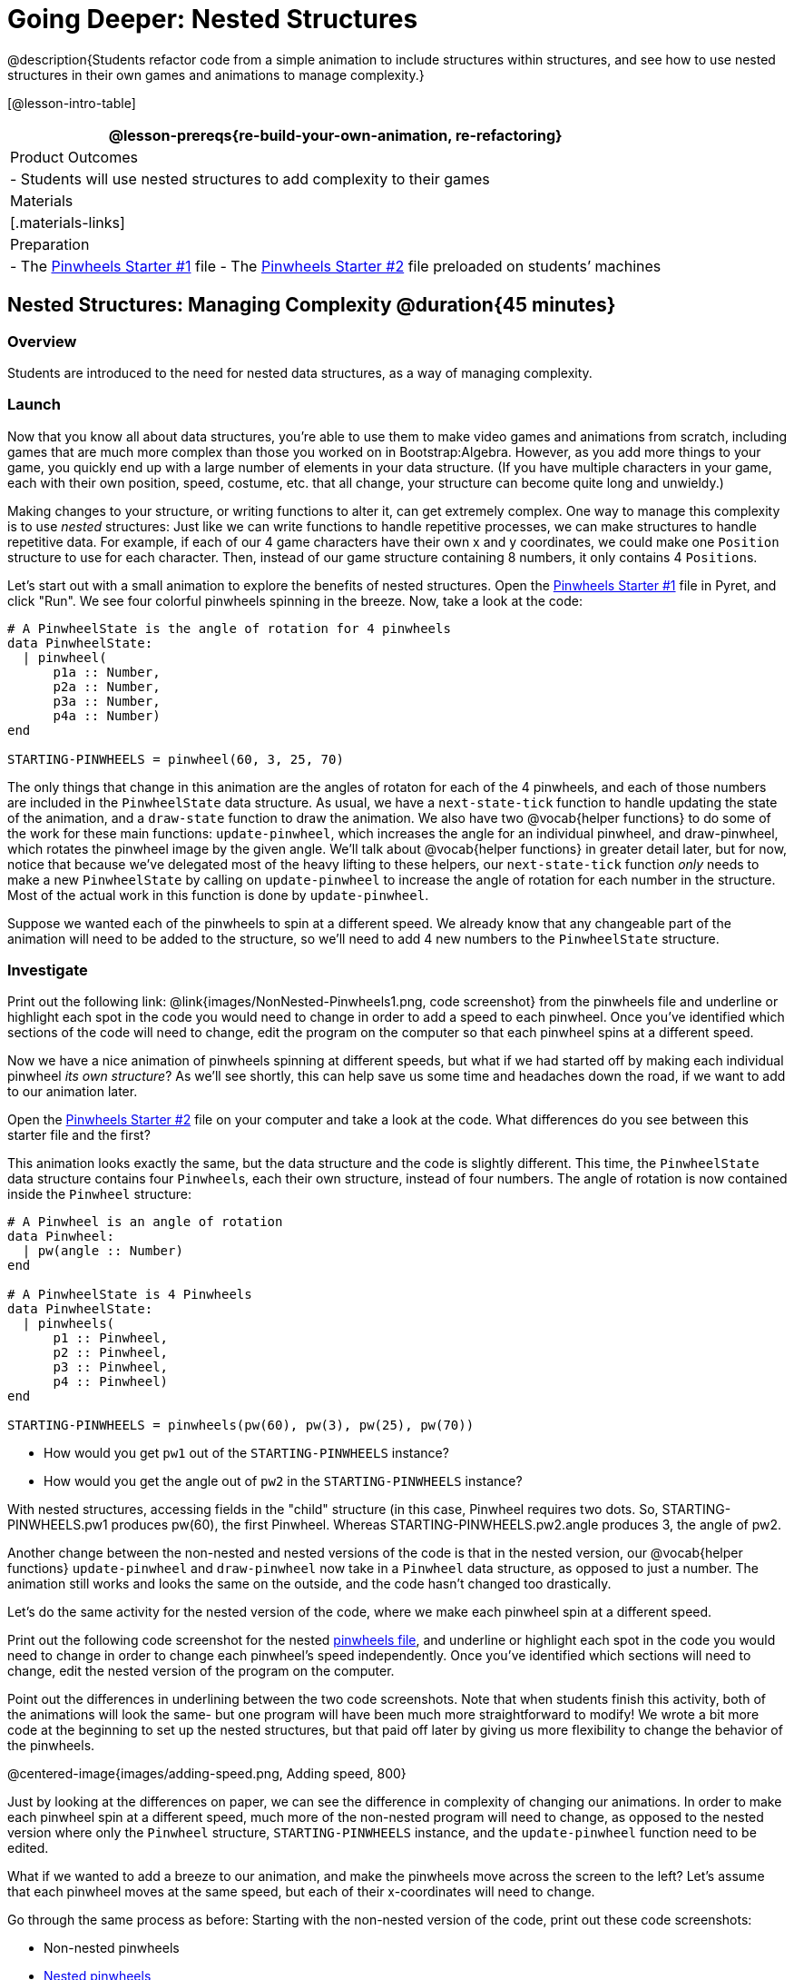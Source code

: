= Going Deeper: Nested Structures

@description{Students refactor code from a simple animation to include structures within structures, and see how to use nested structures in their own games and animations to manage complexity.}

[@lesson-intro-table]
|===
@lesson-prereqs{re-build-your-own-animation, re-refactoring}

| Product Outcomes
|
- Students will use nested structures to add complexity to their games

| Materials
|[.materials-links]

| Preparation
|
- The https://code.pyret.org/editor#share=0B9rKDmABYlJVMjF3OU83dGtaVTQ&v=a49eb01[Pinwheels Starter #1] file
- The https://code.pyret.org/editor#share=0B9rKDmABYlJVcFFCeDlnTm4zSGM&v=a49eb01[Pinwheels Starter #2] file preloaded on students’ machines


|===

== Nested Structures: Managing Complexity  @duration{45 minutes}

=== Overview
Students are introduced to the need for nested data structures, as a way of managing complexity.

=== Launch
Now that you know all about data structures, you’re able to use them to make video games and animations from scratch, including games that are much more complex than those you worked on in Bootstrap:Algebra. However, as you add more things to your game, you quickly end up with a large number of elements in your data structure. (If you have multiple characters in your game, each with their own position, speed, costume, etc. that all change, your structure can become quite long and unwieldy.)

Making changes to your structure, or writing functions to alter it, can get extremely complex. One way to manage this complexity is to use _nested_ structures: Just like we can write functions to handle repetitive processes, we can make structures to handle repetitive data. For example, if each of our 4 game characters have their own x and y coordinates, we could make one `Position` structure to use for each character. Then, instead of our game structure containing 8 numbers, it only contains 4 ``Position``s.

Let’s start out with a small animation to explore the benefits of nested structures. Open the https://code.pyret.org/editor#share=0B9rKDmABYlJVMjF3OU83dGtaVTQ&v=a49eb01[Pinwheels Starter #1] file in Pyret, and click "Run". We see four colorful pinwheels spinning in the breeze. Now, take a look at the code:

----
# A PinwheelState is the angle of rotation for 4 pinwheels
data PinwheelState:
  | pinwheel(
      p1a :: Number,
      p2a :: Number,
      p3a :: Number,
      p4a :: Number)
end

STARTING-PINWHEELS = pinwheel(60, 3, 25, 70)
----

The only things that change in this animation are the angles of rotaton for each of the 4 pinwheels, and each of those numbers are included in the `PinwheelState` data structure. As usual, we have a `next-state-tick` function to handle updating the state of the animation, and a `draw-state` function to draw the animation. We also have two @vocab{helper functions} to do some of the work for these main functions: `update-pinwheel`, which increases the angle for an individual pinwheel, and draw-pinwheel, which rotates the pinwheel image by the given angle. We’ll talk about @vocab{helper functions} in greater detail later, but for now, notice that because we’ve delegated most of the heavy lifting to these helpers, our `next-state-tick` function _only_ needs to make a new `PinwheelState` by calling on `update-pinwheel` to increase the angle of rotation for each number in the structure. Most of the actual work in this function is done by `update-pinwheel`.

Suppose we wanted each of the pinwheels to spin at a different speed. We already know that any changeable part of the animation will need to be added to the structure, so we’ll need to add 4 new numbers to the `PinwheelState` structure.

=== Investigate
[.lesson-instruction]
Print out the following link: @link{images/NonNested-Pinwheels1.png, code screenshot} from the pinwheels file and underline or highlight each spot in the code you would need to change in order to add a speed to each pinwheel. Once you’ve identified which sections of the code will need to change, edit the program on the computer so that each pinwheel spins at a different speed.

Now we have a nice animation of pinwheels spinning at different speeds, but what if we had started off by making each individual pinwheel _its own structure_? As we’ll see shortly, this can help save us some time and headaches down the road, if we want to add to our animation later.

[.lesson-instruction]
Open the https://code.pyret.org/editor#share=0B9rKDmABYlJVcFFCeDlnTm4zSGM&v=a49eb01[Pinwheels Starter #2] file on your computer and take a look at the code. What differences do you see between this starter file and the first?

This animation looks exactly the same, but the data structure and the code is slightly different. This time, the `PinwheelState` data structure contains four ``Pinwheel``s, each their own structure, instead of four numbers. The angle of rotation is now contained inside the `Pinwheel` structure:

----
# A Pinwheel is an angle of rotation
data Pinwheel:
  | pw(angle :: Number)
end

# A PinwheelState is 4 Pinwheels
data PinwheelState:
  | pinwheels(
      p1 :: Pinwheel,
      p2 :: Pinwheel,
      p3 :: Pinwheel,
      p4 :: Pinwheel)
end

STARTING-PINWHEELS = pinwheels(pw(60), pw(3), pw(25), pw(70))
----

[.lesson-instruction]
--
- How would you get `pw1` out of the `STARTING-PINWHEELS` instance?
- How would you get the angle out of `pw2` in the `STARTING-PINWHEELS` instance?
--

With nested structures, accessing fields in the "child" structure (in this case, Pinwheel requires two dots. So, STARTING-PINWHEELS.pw1 produces pw(60), the first Pinwheel. Whereas STARTING-PINWHEELS.pw2.angle produces 3, the angle of pw2.

Another change between the non-nested and nested versions of the code is that in the nested version, our @vocab{helper functions} `update-pinwheel` and `draw-pinwheel` now take in a `Pinwheel` data structure, as opposed to just a number. The animation still works and looks the same on the outside, and the code hasn’t changed too drastically.

Let’s do the same activity for the nested version of the code, where we make each pinwheel spin at a different speed.

[.lesson-instruction]
Print out the following code screenshot for the nested link:images/Nested-Pinwheels1.png[pinwheels file], and underline or highlight each spot in the code you would need to change in order to change each pinwheel’s speed independently. Once you’ve identified which sections will need to change, edit the nested version of the program on the computer.

Point out the differences in underlining between the two code screenshots. Note that when students finish this activity, both of the animations will look the same- but one program will have been much more straightforward to modify! We wrote a bit more code at the beginning to set up the nested structures, but that paid off later by giving us more flexibility to change the behavior of the pinwheels.

@centered-image{images/adding-speed.png, Adding speed, 800}

Just by looking at the differences on paper, we can see the difference in complexity of changing our animations. In order to make each pinwheel spin at a different speed, much more of the non-nested program will need to change, as opposed to the nested version where only the `Pinwheel` structure, `STARTING-PINWHEELS` instance, and the `update-pinwheel` function need to be edited.

What if we wanted to add a breeze to our animation, and make the pinwheels move across the screen to the left? Let’s assume that each pinwheel moves at the same speed, but each of their x-coordinates will need to change.

[.lesson-instruction]
--
Go through the same process as before: Starting with the non-nested version of the code, print out these code screenshots:

//non-nested png missing

- Non-nested pinwheels
- link:images/Nested-Pinwheels2.png[Nested pinwheels]

and underline or highlight the places in the code you would need to edit in order to change the x-coordinates of each pinwheel. Do this for both the nested and non-nested versions of the animation.
--

////
Optonal: For practice, have students make this change in both programs on the computer. Have them pay special attention to their helper functions- will they be able to use the existing update-pinwheel in the non-nested version of the animation?
////

@centered-image{images/adding-x-coordinates.png, Adding x-coordinates, 800}

As before, we end up underlining, and needing to change _much_ more of the code in the non-nested version of the animation. We also may realize something important about the non-nested code: if both a pinwheel’s angle of rotation _and_ its x-coordinate are changing, we’re no longer able to use our `update-pinwheel` @vocab{helper function}. Previously, this function consumed an angle and speed, and added these numbers together to produce the new angle. However, since functions can only return one thing at a time, we can’t use this function to produce the updated angle and updated x-coordinate. Instead, the work of decreasing the x-coordinate must be done inside `next-state-tick`. Writing that code is nothing new, but wouldn’t it be nice to leave `next-state-tick` alone, and update each pinwheel individually inside the @vocab{helper function}?

////
For reference, the complete code for the nested and non-nested versions of the pinwheels file including speed can be found here:

Non-nested Pinwheels+Speed
Nested Pinwheels+Speed
////

=== Synthesize
Compare the updating functions for the non-nested version of the code:

----
# update-pinwheel :: Number, Number -> Number
fun update-pinwheel(angle, speed):
  angle + speed
end

# next-state-tick :: PinwheelState -> PinwheelState
fun next-state-tick(ps):
  pinwheel(
    update-pinwheel(ps.p1a, ps.p1speed),
    ps.p1speed,
    ps.p1x - 5,
    update-pinwheel(ps.p2a, ps.p2speed),
    ps.p2speed,
    ps.p2x - 5,
    update-pinwheel(ps.p3a, ps.p3speed),
    ps.p3speed,
    ps.p3x - 5,
    update-pinwheel(ps.p4a, ps.p4speed),
    ps.p4speed,
    ps.p4x - 5)
end

And the nested version:
# update-pinwheel :: Pinwheel -> Pinwheel
fun update-pinwheel(p):
  pw(p.angle + p.speed, p.speed, p.x - 5)
end

# next-state-tick :: PinwheelState -> PinwheelState
fun next-state-tick(ps):
  pinwheels(
    update-pinwheel(ps.p1),
    update-pinwheel(ps.p2),
    update-pinwheel(ps.p3),
    update-pinwheel(ps.p4))
end
----

Not only is the version which uses nested structures much shorter, it’s also much more _readable_. Using a nested structure affords us a unique opportunity for abstraction. If each pinwheel moves the same way, we can use one @vocab{helper function} on all of them, each time consuming a pinwheel and producing the updated pinwheel. This way the only function that needs to change is the one which addresses the "child" structure (in this case, `update-pinwheel`, which consumes a `Pinwheel`), and the function `next-state-tick`, which consumes the "parent" structure `PinwheelState`, can stay unchanged. This offers you lots more flexibility when making changes to your code, or adding things to a program.

You’ve seen how nested structures work inside a simple animation, but what about a more complex video game? Let’s return to he Ninja Cat game from Bootstrap:Algebra. Here’s the original data block and some sample instances from Ninja Cat:

----
# A GameState is a Player's x and y-coordinate, danger's x and y coordinate and speed, and target's x and y coordinate and speed
data GameState:
    game(
      playerx :: Number,
      playery :: Number,
      dangerx :: Number,
      dangery :: Number,
      dangerspeed :: Number,
      targetx :: Number,
      targety :: Number,
      targetspeed :: Number,
      score :: Number)
end

# Some sample GameStates
START = game(320, 100, 600, 75, 5, 1500, 250, 10, 0)
PLAY  = game(320, 100, 600, 75, 5, 300, 250, 20, 0)
----

And here’s the same game made with nested structures. To clean up the `GameState` structure, make it easier to read, and allow more flexibility in our code, we defined a new structure to represent a `Character`, which contains a single set of x and y-coordinates:

----
# A Character is an x and y-coordinate
data Character:
    char(
      x :: Number,
      y :: Number)
end

data GameState:
    game(
      player :: Character,
      danger :: Character,
      dangerspeed :: Number,
      target :: Character,
      targetspeed :: Number,
      score :: Number)
end

# Some sample GameStates
START = game(char(320, 100), char(600, 75), 5, char(1500, 250), 10, 0)
PLAY  = game(char(320, 100), char(600, 75), 5, char(300, 250), 20, 0)
----

[.lesson-instruction]
--
For the nested structures version of Ninja Cat:

- How would you get the _player’s x-coordinate_ out of START?
- What about the danger’s y-coordinate?
- How would you get the target’s speed out of PLAY?
- Finally, what do you notice about these two versions of the Ninja Cat data? Which do you prefer, and why?
--

Have students discuss the pros and cons of writing a game using nested or non-nested structures.

Now take a look at YOUR video games. If you were to re-write your program to use nested structures, what would it look like? Do you have multiple characters in your game with their own x, y, and speed? Do you have any opportunities to use @vocab{helper functions} to move characters in the same way?

[.lesson-instruction]
For practice, re-write the data block and sample instances for your video game using nested structures.

////
Optional: If you like, have students completely refactor their entire game code to make use of nested structures and helper functions.
////
